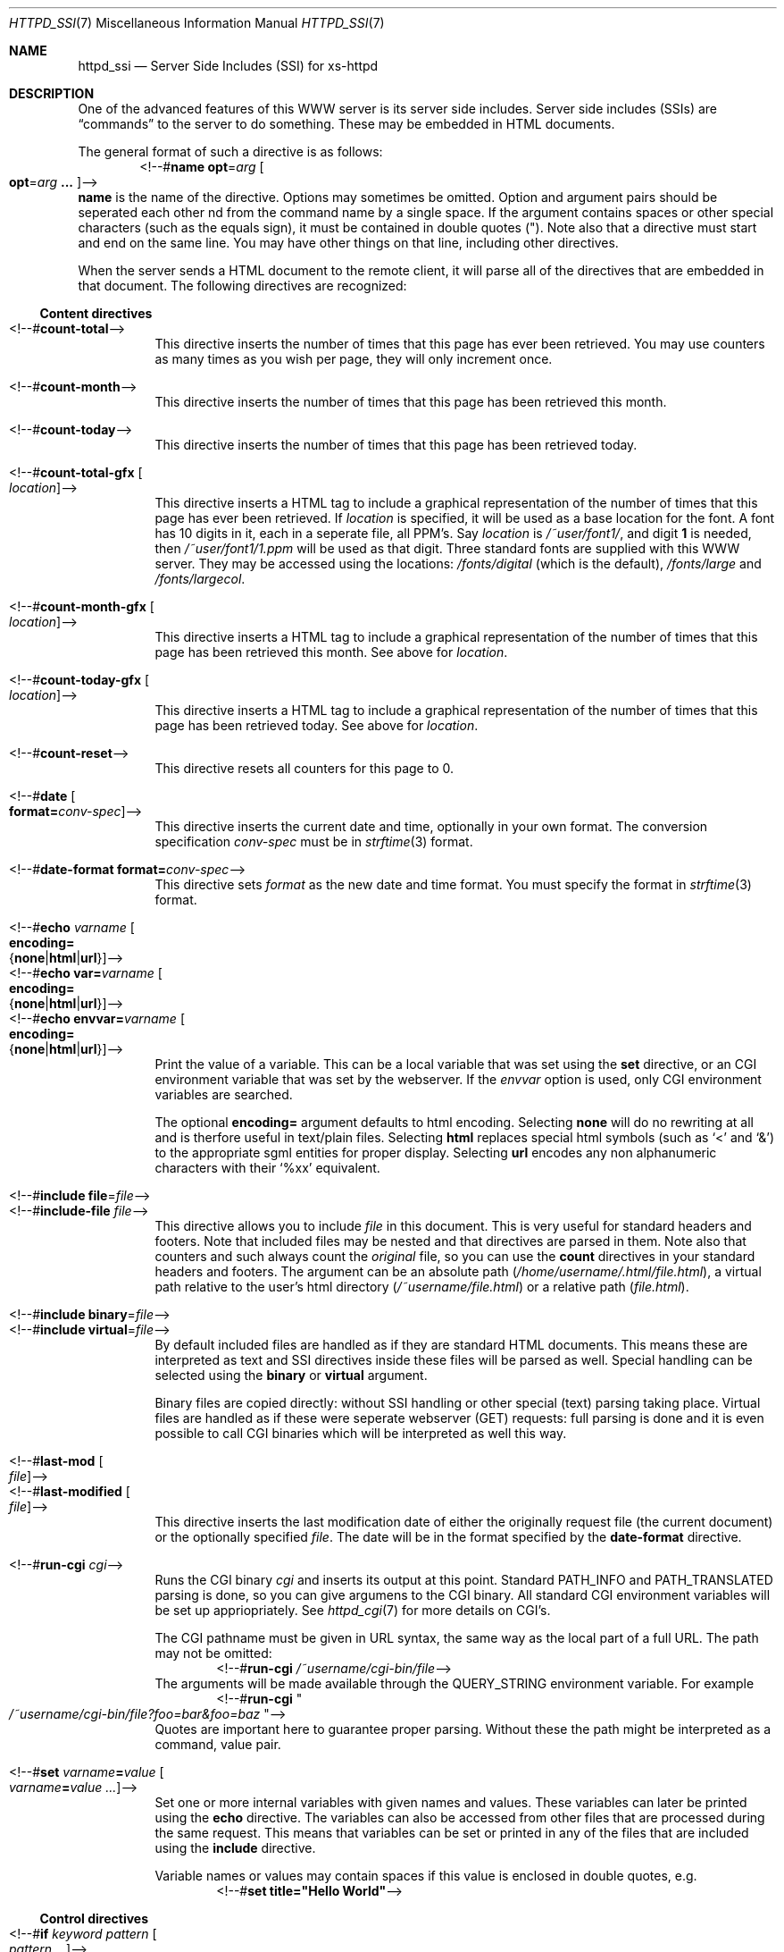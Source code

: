 .\"
.\"
.\" Written by Janjaap van Velthooven based on the original manpage
.Dd May 9, 2007
.Dt HTTPD_SSI 7
.Os xs-httpd/3.5
.Sh NAME
.Nm httpd_ssi
.Nd Server Side Includes (SSI) for xs-httpd
.Sh DESCRIPTION
One of the advanced features of this WWW server is its
server side includes. Server side includes (SSIs) are
.Dq commands
to the server to do something. These may be embedded in HTML
documents.
.Pp
The general format of such a directive is as follows:
.D1 <!--# Ns Nm name Cm opt Ns = Ns Ar arg Oo Cm opt Ns = Ns Ar arg Cm ... Oc Ns -->
.Nm name
is the name of the directive. Options may sometimes be omitted.
Option and argument pairs should be seperated each other 
nd from the command name by a single space.
If the argument contains spaces or other special characters
(such as the equals sign), it must be contained in double quotes (").
Note also that a directive must start and end on the same line.
You may have other things on that line, including other directives.
.Pp
When the server sends a HTML document to the remote client, it will
parse all of the directives that are embedded in that document.
The following directives are recognized:
.Pp
.Ss Content directives
.Bl -tag -width Ds -compact
.It <!--# Ns Nm count-total Ns -->
This directive inserts the number of times that this page has
ever been retrieved. You may use counters as many times as you
wish per page, they will only increment once.
.Pp
.It <!--# Ns Nm count-month Ns -->
This directive inserts the number of times that this page has
been retrieved this month.
.Pp
.It <!--# Ns Nm count-today Ns -->
This directive inserts the number of times that this page has
been retrieved today.
.Pp
.It <!--# Ns Nm count-total-gfx Oo Ar location Oc Ns -->
This directive inserts a HTML tag to include a graphical
representation of the number of times that this page has
ever been retrieved.
If
.Ar location
is specified, it will be used as a base location for the font.
A font has 10 digits in it, each in a seperate file, all PPM's.
Say
.Ar location
is
.Pa /~user/font1/ ,
and digit
.Li 1
is needed, then
.Pa /~user/font1/1.ppm
will be used as that digit.
Three standard fonts are supplied with this WWW server.
They may be accessed using the locations:
.Pa /fonts/digital
(which is the default),
.Pa /fonts/large
and
.Pa /fonts/largecol .
.Pp
.It <!--# Ns Nm count-month-gfx Oo Ar location Oc Ns -->
This directive inserts a HTML tag to include a graphical
representation of the number of times that this page has
been retrieved this month.
See above for
.Ar location .
.Pp
.It <!--# Ns Nm count-today-gfx Oo Ar location Oc Ns -->
This directive inserts a HTML tag to include a graphical
representation of the number of times that this page has
been retrieved today.
See above for
.Ar location .
.Pp
.It <!--# Ns Nm count-reset Ns -->
This directive resets all counters for this page to 0.
.Pp
.It <!--# Ns Nm date Oo Cm format= Ns Ar conv-spec Oc Ns -->
This directive inserts the current date and time, optionally
in your own format. The conversion specification
.Ar conv-spec
must be in
.Xr strftime 3
format.
.Pp
.It <!--# Ns Nm date-format Cm format= Ns Ar conv-spec Ns -->
This directive sets
.Ar format
as the new date and time format.
You must specify the format in
.Xr strftime 3
format.
.Pp
.It <!--# Ns Nm echo Ar varname Oo Cm encoding= Ns Xo
.Brq Cm none Ns No | Ns Cm html Ns No | Ns Cm url Ns No
.Xc Oc Ns -->
.It <!--# Ns Nm echo Cm var= Ns Ar varname Oo Cm encoding= Ns Xo
.Brq Cm none Ns No | Ns Cm html Ns No | Ns Cm url Ns No
.Xc Oc Ns -->
.It <!--# Ns Nm echo Cm envvar= Ns Ar varname Oo Cm encoding= Ns Xo
.Brq Cm none Ns No | Ns Cm html Ns No | Ns Cm url Ns No
.Xc Oc Ns -->
Print the value of a variable. This can be a local variable that was
set using the
.Nm set
directive, or an CGI environment variable that was
set by the webserver. If the
.Ar envvar
option is used, only CGI environment variables are searched.
.Pp
The optional
.Cm encoding=
argument defaults to html encoding.
Selecting
.Cm none
will do no rewriting at all and is therfore useful in text/plain files.
Selecting
.Cm html
replaces special html symbols (such as
.Ql < 
and 
.Ql & )
to the appropriate
sgml entities for proper display.
Selecting
.Cm url
encodes any non alphanumeric characters with their
.Ql %xx
equivalent.
.Pp
.It <!--# Ns Nm include file Ns = Ns Ar file Ns -->
.It <!--# Ns Nm include-file Ar file Ns -->
This directive allows you to include
.Ar file 
in this document.
This is very useful for standard headers and footers.
Note that included files may be nested and that directives
are parsed in them.
Note also that counters and such always count the
.Em original
file, so you can use the
.Nm count
directives in your standard headers and footers.
The argument can be an absolute path
.Pa ( /home/username/.html/file.html ) ,
a virtual path relative to the user's html directory
.Pa ( /~username/file.html )
or a relative path
.Pa ( file.html ) .
.Pp
.It <!--# Ns Nm include binary Ns = Ns Ar file Ns -->
.It <!--# Ns Nm include virtual Ns = Ns Ar file Ns -->
By default included files are handled as if they are standard
HTML documents. This means these are interpreted as text and
SSI directives inside these files will be parsed as well.
Special handling can be selected using the
.Cm binary
or
.Cm virtual
argument.
.Pp
Binary files are copied directly: without SSI handling or
other special (text) parsing taking place.
Virtual files are handled as if these were seperate webserver
(GET) requests: full parsing is done and it is even possible
to call CGI binaries which will be interpreted as well this way.
.Pp
.It <!--# Ns Nm last-mod Oo Ar file Oc Ns -->
.It <!--# Ns Nm last-modified Oo Ar file Oc Ns -->
This directive inserts the last modification date of either
the originally request file (the current document) or the
optionally specified
.Ar file .
The date will be in the format specified by the
.Nm date-format
directive.
.Pp
.It <!--# Ns Nm run-cgi Ar cgi Ns -->
Runs the CGI binary
.Ar cgi
and inserts its output at this point.
Standard
.Ev PATH_INFO
and 
.Ev PATH_TRANSLATED
parsing is done, so you can give argumens to the CGI binary.
All standard CGI environment variables will be set up
appriopriately.
See
.Xr httpd_cgi 7
for more details on CGI's.
.Pp
The CGI pathname must be given in URL syntax, the same way as
the local part of a full URL. The path may not be omitted:
.D1 <!--# Ns Cm run-cgi Pa /~username/cgi-bin/file Ns -->
The arguments will be made available through the
.Ev QUERY_STRING
environment variable. For example
.D1 <!--# Ns Cm run-cgi Qo Pa /~username/cgi-bin/file?foo=bar&foo=baz Qc Ns -->
Quotes are important here to guarantee proper parsing.
Without these the path might be interpreted as a command, value pair.
.Pp
.It <!--# Ns Nm set Ar varname Ns Cm = Ns Ar value\
 Oo Ar varname Ns Cm = Ns Ar value ...  Oc Ns -->
Set one or more internal variables with given names and values.
These variables can later be printed using the
.Nm echo
directive.
The variables can also be accessed from other files that are
processed during the same request. 
This means that variables can be set or printed in any of the
files that are included using the
.Nm include
directive.
.Pp
Variable names or values may contain spaces if this value is
enclosed in double quotes, e.g.
.D1 <!--# Ns Cm set Li title="Hello\~World" Ns -->
.El
.Ss Control directives
.Bl -tag -width Ds -compact
.It <!--# Ns Nm \&if Ar keyword Ar pattern Oo Ar pattern ... Oc Ns -->
.It <!--# Ns Nm if-not Ar keyword Ar pattern Oo Ar pattern ... Oc Ns -->
The
.Nm if
and 
.Nm if-not
directives try to match the value associated with the given
keyword against the set of patterns. If any pattern matches or
in the case of
.Nm if-not
if no pattern matches the section until the next matching
.Nm else
or
.Nm endif 
is parsed. Otherwise when a matching
.Nm else
directive is encountered the section up to the matching
.Nm endif
directive is parsed.
Patterns are simple case-insensitive wildcard patterns.
.Pp
The following keywords are recognized:
.Pp
.Bl -tag -width Ds -compact
.It Cm var= Ns Ar varname
.It Cm envvar= Ns Ar varname
Use the requested variable or CGI environment variable to check
against the given pattern(s).
.Pp
.El
For backwards compatibility reasons the following
.Ar keyword
aliases are also recognized:
.Pp
.Bl -tag -width Ds -compact
.It Cm browser
Alias for
.Cm envvar= Ns Li USER_AGENT
.It Cm remote-host
Alias for
.Cm envvar= Ns Li REMOTE_HOST
.It Cm remote-name
Alias for
.Cm envvar= Ns Li REMOTE_HOST
.It Cm remote-addr
Alias for
.Cm envvar= Ns Li REMOTE_ADDR
.El
.Pp
.It <!--# Ns Nm else  Ns -->
This directive optionally separates the code for the true and the
false evaluation of the corresponding checking (i.e.
.Nm if No or Nm if-not )
directive.
If there is no
.Nm else
directive between the checking directive and the corresponding
.Nm endif
directive nothing will be evaluated when the check fails.
.Pp
.It <!--# Ns Nm endif Ns -->
This directive closes a conditional section started by an
.Nm if 
or
.Nm if-not 
directive.
.Pp
.It <!--# Ns Nm switch Ar keyword Ns -->
The
.Nm switch 
directive tries to find a corresponding
.Nm case
directive with a matching
.Ar pattern
before the corresponding
.Nm endswitch
directive.
If a matching
.Nm case
directive is found the code following this case up to the next corresponding
.Nm case
directive or the next corresponding
.Nm endswitch
directive.
.Pp
.It <!--# Ns Nm case Ar pattern Oo Ar pattern ... Oc Ns -->
The
.Nm case
directive starts the section to parse if any of its
.Ar patterns
matches the
.Ar keyword
from the corresponding switch.
.Pp
.It <!--# Ns Nm endswitch Ns -->
This directive closes a conditional section started by the corresponding
.Nm switch
directive.
.Pp
.El
.Sh SEE ALSO
.Xr httpd 1 ,
.Xr httpd_cgi 7
.Pp
The project homepage:
.Pa http://www.stack.nl/xs\-httpd/
